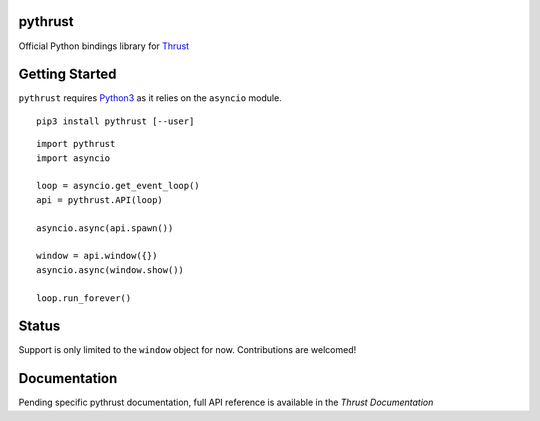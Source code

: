 pythrust
========

.. _Thrust: https://github.com/breach/thrust
.. _Python3: https://www.python.org/
.. _`Thrust Documentation`: https://github.com/breach/thrust/tree/master/docs

Official Python bindings library for Thrust_

Getting Started
===============

``pythrust`` requires Python3_ as it relies on the ``asyncio`` module.

::

    pip3 install pythrust [--user]


::

    import pythrust
    import asyncio

    loop = asyncio.get_event_loop()
    api = pythrust.API(loop)

    asyncio.async(api.spawn())
  
    window = api.window({})
    asyncio.async(window.show())
  
    loop.run_forever()

Status
======

Support is only limited to the ``window`` object for now. Contributions are
welcomed! 

Documentation
=============

Pending specific pythrust documentation, full API reference is available 
in the `Thrust Documentation`
